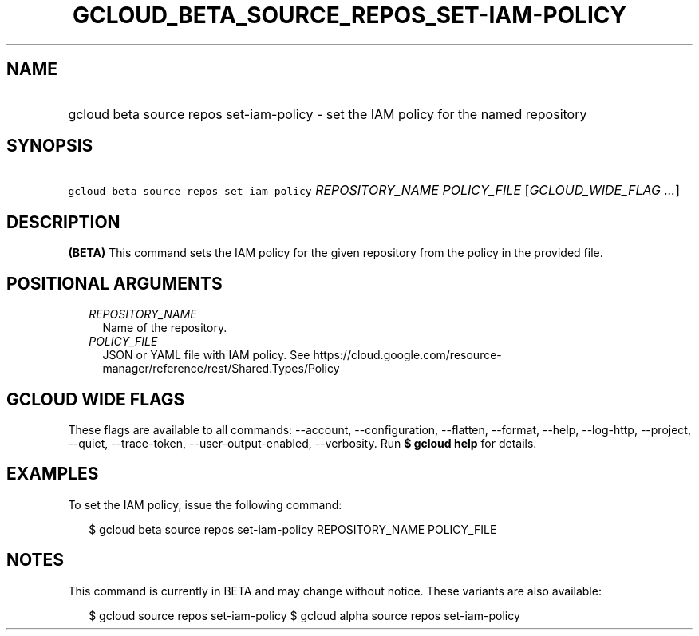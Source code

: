 
.TH "GCLOUD_BETA_SOURCE_REPOS_SET\-IAM\-POLICY" 1



.SH "NAME"
.HP
gcloud beta source repos set\-iam\-policy \- set the IAM policy for the named repository



.SH "SYNOPSIS"
.HP
\f5gcloud beta source repos set\-iam\-policy\fR \fIREPOSITORY_NAME\fR \fIPOLICY_FILE\fR [\fIGCLOUD_WIDE_FLAG\ ...\fR]



.SH "DESCRIPTION"

\fB(BETA)\fR This command sets the IAM policy for the given repository from the
policy in the provided file.



.SH "POSITIONAL ARGUMENTS"

.RS 2m
.TP 2m
\fIREPOSITORY_NAME\fR
Name of the repository.

.TP 2m
\fIPOLICY_FILE\fR
JSON or YAML file with IAM policy. See
https://cloud.google.com/resource\-manager/reference/rest/Shared.Types/Policy


.RE
.sp

.SH "GCLOUD WIDE FLAGS"

These flags are available to all commands: \-\-account, \-\-configuration,
\-\-flatten, \-\-format, \-\-help, \-\-log\-http, \-\-project, \-\-quiet,
\-\-trace\-token, \-\-user\-output\-enabled, \-\-verbosity. Run \fB$ gcloud
help\fR for details.



.SH "EXAMPLES"

To set the IAM policy, issue the following command:

.RS 2m
$ gcloud beta source repos set\-iam\-policy REPOSITORY_NAME POLICY_FILE
.RE



.SH "NOTES"

This command is currently in BETA and may change without notice. These variants
are also available:

.RS 2m
$ gcloud source repos set\-iam\-policy
$ gcloud alpha source repos set\-iam\-policy
.RE

